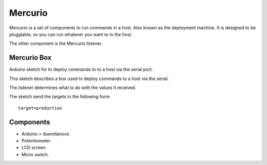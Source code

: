 Mercurio
========

Mercurio is a set of components to run commands in a host. Also known as the deployment machine. It is designed to be plugglable, so you can run whatever you want to in the host.

The other component is the Mercurio listener.


Mercurio Box
------------

Arduino sketch for to deploy commands to to a host via the serial port.

This sketch describes a box used to deploy commands to a host via the serial.

The listener determines what to do with the values it received.

The sketch send the targets in the following form::

    target=production


Components
----------

* Arduino > duemilanove.
* Potentiometer.
* LCD screen.
* Micro switch.

